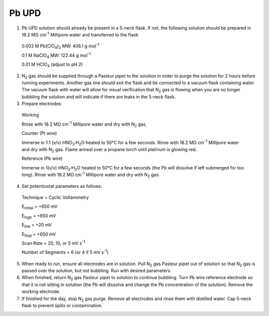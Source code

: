 Pb UPD
======

1. Pb UPD solution should already be present in a 5-neck flask. If not,
   the following solution should be prepared in 18.2 MΩ cm\ :sup:`-1`
   Millipore water and transferred to the flask:

..

   0.003 M Pb(ClO\ :sub:`4`)\ :sub:`2` MW: 406.1 g mol\ :sup:`-1`

   0.1 M NaClO\ :sub:`4` MW: 122.44 g mol\ :sup:`-1`

   0.01 M HClO\ :sub:`4` (adjust to pH 2)

2. N\ :sub:`2` gas should be supplied through a Pasteur pipet to the
   solution in order to purge the solution for 2 hours before running
   experiments. Another gas line should exit the flask and be connected
   to a vacuum flask containing water. The vacuum flask with water will
   allow for visual verification that N\ :sub:`2` gas is flowing when
   you are no longer bubbling the solution and will indicate if there
   are leaks in the 5-neck flask.

3. Prepare electrodes:

..

   Working

   Rinse with 18.2 MΩ cm\ :sup:`-1` Millipore water and dry with
   N\ :sub:`2` gas.

   Counter (Pt wire)

   Immerse in 1:1 (v/v) HNO\ :sub:`3`:H\ :sub:`2`\ O heated to 50°C for
   a few seconds. Rinse with 18.2 MΩ cm\ :sup:`-1` Millipore water and
   dry with N\ :sub:`2` gas. Flame anneal over a propane torch until
   platinum is glowing red.

   Reference (Pb wire)

   Immerse in 1(v/v) HNO\ :sub:`3`:H\ :sub:`2`\ O heated to 50°C for a
   few seconds (the Pb will dissolve if left submerged for too long).
   Rinse with 18.2 MΩ cm\ :sup:`-1` Millipore water and dry with
   N\ :sub:`2` gas.

4. Set potentiostat parameters as follows:

..

   Technique = Cyclic Voltammetry

   E\ :sub:`initial` = +650 mV

   E\ :sub:`high` = +650 mV

   E\ :sub:`low` = +20 mV

   E\ :sub:`final` = +650 mV

   Scan Rate = 20, 10, or 5 mV s\ :sup:`-1`

   Number of Segments = 6 (or 4 if 5 mV s\ :sup:`-1`)

5. When ready to run, ensure all electrodes are in solution. Pull
   N\ :sub:`2` gas Pasteur pipet out of solution so that N\ :sub:`2` gas
   is passed over the solution, but not bubbling. Run with desired
   parameters.

6. When finished, return N\ :sub:`2` gas Pasteur pipet to solution to
   continue bubbling. Turn Pb wire reference electrode so that it is not
   sitting in solution (the Pb will dissolve and change the Pb
   concentration of the solution). Remove the working electrode.

7. If finished for the day, stop N\ :sub:`2` gas purge. Remove all
   electrodes and rinse them with distilled water. Cap 5-neck flask to
   prevent spills or contamination.
